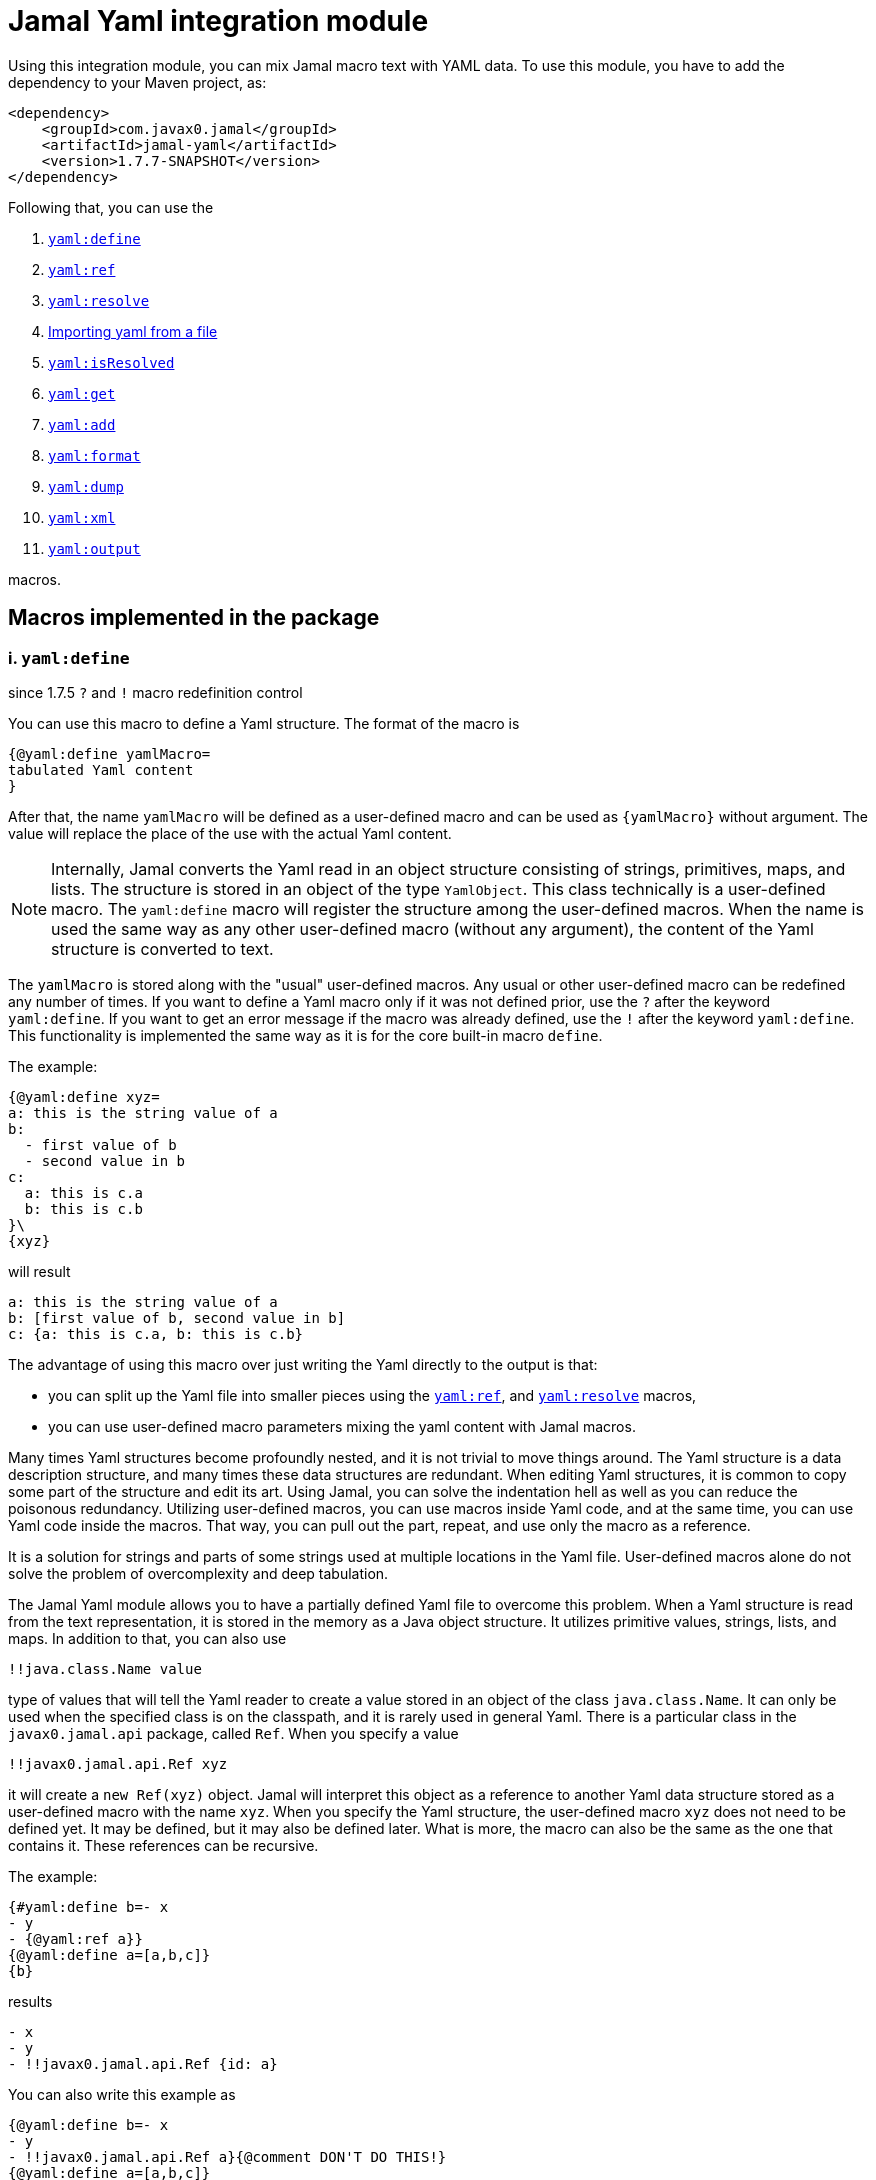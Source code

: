 = Jamal Yaml integration module




Using this integration module, you can mix Jamal macro text with YAML data.
To use this module, you have to add the dependency to your Maven project, as:

[source,xml]
----
<dependency>
    <groupId>com.javax0.jamal</groupId>
    <artifactId>jamal-yaml</artifactId>
    <version>1.7.7-SNAPSHOT</version>
</dependency>
----

Following that, you can use the


. <<define,`yaml:define`>>
. <<ref,`yaml:ref`>>
. <<resolve,`yaml:resolve`>>
. <<import,Importing yaml from a file>>
. <<isResolved,`yaml:isResolved`>>
. <<get,`yaml:get`>>
. <<add,`yaml:add`>>
. <<format,`yaml:format`>>
. <<dump,`yaml:dump`>>
. <<xml,`yaml:xml`>>
. <<output,`yaml:output`>>


macros.

== Macros implemented in the package

[[define]]
=== i. `yaml:define`

since 1.7.5 `?` and `!` macro redefinition control

You can use this macro to define a Yaml structure.
The format of the macro is

[source]
----
{@yaml:define yamlMacro=
tabulated Yaml content
}
----

After that, the name `yamlMacro` will be defined as a user-defined macro and can be used as `{yamlMacro}` without argument.
The value will replace the place of the use with the actual Yaml content.

NOTE: Internally, Jamal converts the Yaml read in an object structure consisting of strings, primitives, maps, and lists.
The structure is stored in an object of the type `YamlObject`.
This class technically is a user-defined macro.
The `yaml:define` macro will register the structure among the user-defined macros.
When the name is used the same way as any other user-defined macro (without any argument), the content of the Yaml structure is converted to text.

The `yamlMacro` is stored along with the "usual" user-defined macros.
Any usual or other user-defined macro can be redefined any number of times.
If you want to define a Yaml macro only if it was not defined prior, use the `?` after the keyword `yaml:define`.
If you want to get an error message if the macro was already defined, use the `!` after the keyword `yaml:define`.
This functionality is implemented the same way as it is for the core built-in macro `define`.

The example:

[source]
----
{@yaml:define xyz=
a: this is the string value of a
b:
  - first value of b
  - second value in b
c:
  a: this is c.a
  b: this is c.b
}\
{xyz}
----

will result

[source]
----
a: this is the string value of a
b: [first value of b, second value in b]
c: {a: this is c.a, b: this is c.b}
----


The advantage of using this macro over just writing the Yaml directly to the output is that:

* you can split up the Yaml file into smaller pieces using the <<ref,`yaml:ref`>>, and <<resolve,`yaml:resolve`>> macros,

* you can use user-defined macro parameters mixing the yaml content with Jamal macros.

Many times Yaml structures become profoundly nested, and it is not trivial to move things around.
The Yaml structure is a data description structure, and many times these data structures are redundant.
When editing Yaml structures, it is common to copy some part of the structure and edit its art.
Using Jamal, you can solve the indentation hell as well as you can reduce the poisonous redundancy.
Utilizing user-defined macros, you can use macros inside Yaml code, and at the same time, you can use Yaml code inside the macros.
That way, you can pull out the part, repeat, and use only the macro as a reference.

It is a solution for strings and parts of some strings used at multiple locations in the Yaml file.
User-defined macros alone do not solve the problem of overcomplexity and deep tabulation.

The Jamal Yaml module allows you to have a partially defined Yaml file to overcome this problem.
When a Yaml structure is read from the text representation, it is stored in the memory as a Java object structure.
It utilizes primitive values, strings, lists, and maps.
In addition to that, you can also use

[source,yaml]
----
!!java.class.Name value
----

type of values that will tell the Yaml reader to create a value stored in an object of the class `java.class.Name`.
It can only be used when the specified class is on the classpath, and it is rarely used in general Yaml.
There is a particular class in the `javax0.jamal.api` package, called `Ref`.
When you specify a value

[source,yaml]
----
!!javax0.jamal.api.Ref xyz
----

it will create a `new Ref(xyz)` object.
Jamal will interpret this object as a reference to another Yaml data structure stored as a user-defined macro with the name `xyz`.
When you specify the Yaml structure, the user-defined macro `xyz` does not need to be defined yet.
It may be defined, but it may also be defined later.
What is more, the macro can also be the same as the one that contains it.
These references can be recursive.

The example:
[source]
----
{#yaml:define b=- x
- y
- {@yaml:ref a}}
{@yaml:define a=[a,b,c]}
{b}
----

results

[source]
----
- x
- y
- !!javax0.jamal.api.Ref {id: a}
----


You can also write this example as

[source]
----
{@yaml:define b=- x
- y
- !!javax0.jamal.api.Ref a}{@comment DON'T DO THIS!}
{@yaml:define a=[a,b,c]}
{b}
----

resulting in the same output

[source]
----
- x
- y
- !!javax0.jamal.api.Ref {id: a}
----


NOTE: You can notice that the macro `a` referenced from `b` is defined later than `b`.

Having these references with Jamal specific class types is of no general use.
Their value is that Jamal can resolve them by converting the references to the content of the named macro.
When you invoke the built-in macro `yaml:resolve`, these references will be replaced with their actual value.

The same example as above, but resolving the Yaml macro before using it

[source]
----
{#yaml:define b=- x
- y
- {@yaml:ref a}}
{@yaml:define a=[a,b,c]}
{@yaml:resolve b}
{b}
----

will result

[source]
----
- x
- y
- [a, b, c]
----


When you invoke `yaml:resolve`, all the referenced Yaml macros have to be defined.

Using this reference possibility, you can have several small Yaml fragments possibly referencing each others using the `!!javax0.jamal.api.Ref`.
When the small segments are done, you can apply `yaml:resolve` on the root one and create the output.

[NOTE]
====
When processing Yaml input, you can use the `{` and `}` characters as macro opening and macro closing strings.
When you edit a Yaml file, you do not usually use the JSON-compatible `{ ... }` format for mapped values.
However, when you use a user-defined, named Yaml content, like `{yamlMacro}`, it is likely to happen that the underlying rendering will generate a textual representation of the Yaml data, which contains `{` and `}` characters.
The values of the user-defined macros are evaluated after they were dereferenced.
The Yaml macros are exempt from this.
These user defined macros are defined verbatim, like a normal user defined macro was defined using the `~` character after the `define` keyword.
The evaluation is not needed because Yaml data hardly ever contain Jamal macros to be processed.
The `{` and `}` characters may also cause a problem for Jamal.
Precisely, it would interpret the first identifier following the `{` character as a user-defined macro.
It will not find it.
Even if it found it, it would not likely to properly evaluate.

One solution to this problem is to use a different opening and closing string that does not appear inside the Yaml output.
If you can find one for your application, you can go for it.
Usually, you cannot guarantee that none of the string fields will contain the macro opening string.
The safe solution is that these macros are defined my the Yaml built-in macros as verbatim.
If you need to evaluate the content of the Yaml structure with embedded macros you have to use the `{!yamlMacro}` format.

For more information on macro evaluation order, see the core documentation of Jamal.
====

[[ref]]
=== ii. `yaml:ref`


Use this macro to reference another Yaml definition.
The implementation of a reference is an object, instance of the class `javax0.jamal.api.Ref`.
It, however, is a Java-specific way.
You can reference another user defined Yaml definition in the form:

[source]
----
{@yaml:define x=
a: this is a string
b: !!javax0.jamal.api.Ref xyz}
----

It is more readable if you write:

[source]
----
{#yaml:define x=
a: this is a string
b: {@yaml:ref xyz}}
----

NOTE: In this case, the `{\#yaml:define...}` macro starts with the `#` character because the macro `{@yaml:ref...}`, inside it, has to be evaluated.

There is no guarantee that the implementation to reference another named, user-defined Yaml fragment will be compatible with the current implementation.
Using the `yaml:ref` macro is the safe approach because it will always generate the Yaml reference sequence recognized by `yaml:resolve`.

[[resolve]]
=== iii. `yaml:resolve`


Use this macro to resolve one or more user-defined Yaml macro.

The format of the macro is

[source]
----
{@yaml:resolve macroName1, macroName2, ..., macroNameX}
----


User-defined Yaml macros created using the <<define,`yaml:define`>> or <<import,`yaml:import`>> macros may reference other user-defined Yaml macros.
When you invoke the macro `yaml:resolve`, it will replace the references in the Yaml macro content with the content of the Yaml macro it references.
The resolving process is recursive.
If there are any references in the referenced Yaml macro, it will also be resolved.
After resolving a macro `xyz` that references the macro `aqt`, the macro `aqt` will also be resolved.
In some rare cases, this should not happen.
If the referenced Yaml macros should not de resolved, then the option `yamlReferenceClone` should be set using the macro `{@option yamlReferenceClone}`.
This option also has a local parameter alias, `clone`, that can be used between `(` and `)` as a macro option.

The example

[source]
----
{@yaml:define a=[ a, b ,c ]}
{#yaml:define aqt=z: {@yaml:ref a}}
{#yaml:define xyz=
a: 1
b: 3
c: {@yaml:ref aqt}}
{@yaml:resolve (clone) xyz}
Resolved:
{xyz}
Not resolved:
{aqt}
----

will result

[source]
----
Resolved:
a: 1
b: 3
c:
  z: [a, b, c]

Not resolved:
z: !!javax0.jamal.api.Ref {id: a}
----


This process will not change the value of the macro `aqt`.
In this case, the resolving process will create a copy of the referenced macro, and it will resolve the copy recursively.
That way, `xyz` is still fully resolved and ready to be used.

The same example doing the resolve without the `clone` option, however

[source]
----
{@yaml:define a=[ a, b ,c ]}
{#yaml:define aqt=z: {@yaml:ref a}}
{#yaml:define xyz=
a: 1
b: 3
c: {@yaml:ref aqt}}
{@yaml:resolve xyz}
Resolved:
{xyz}
Also resolved:
{aqt}
----

will result

[source]
----
Resolved:
a: 1
b: 3
c:
  z: [a, b, c]

Also resolved:
z: [a, b, c]
----


NOTE: When a macro is resolved, it will remember that it was already resolved and will not execute the resolve process anymore.
It also means that calling `yaml:resolve` with the `clone` option on `xyz` and then calling it again without it will not resolve the referenced `aqt`.
Unless you have a specific need, use the `yaml:resolve` macro without cloning.

There is another option that alters the behaviour of the resolving process.
This is `yamlResolveCopy` with the alias `copy`.
This option creates a copy of the referenced structures, cloned or not.
To understand this we can have a look at the following example:

[source]
----
{@yaml:define a=[ a, b ,c ]}
{#yaml:define aqt=z: {@yaml:ref a}
y: {@yaml:ref a}
}
{@yaml:resolve aqt}
{aqt}
----

will result

[source]
----
z: &id001 [a, b, c]
y: *id001
----


When the underlying Snake Yaml library generates the text format of the Yaml data it realizes that both `z` and `y` fields refer to the same object.
Thus SnakeYaml generates a label, something like `&id001` at the first occurrence and instead of repeating the same structure it on second occasion it only references that as `*id001`.
The resolving process can circumvent this creating a copy for every reference.

[source]
----
{@yaml:define a=[ a, b ,c ]}
{#yaml:define aqt=z: {@yaml:ref a}
y: {@yaml:ref a}
}
{@yaml:resolve (copy) aqt}
{aqt}
----

will result

[source]
----
z: [a, b, c]
y: [a, b, c]
----


Note that `copy` and `clone` are not the same.
You can use the `clone` option together or without `copy` and also the other way around.
The implementation of copy resolution can handle recursive data structures and it will generate references into the output.

For example

[source]
----
{#yaml:define a=[ a, b ,c, {@yaml:ref a}]}
{@yaml:resolve (copy clone) a}
{a}
----

works as expected

[source]
----
&id001
- a
- b
- c
- *id001
----


However, when trying to resolve the following:

[source]
----
{#yaml:define a=[ a, b ,c, {@yaml:ref a}, {@yaml:ref a}]}
{@try! {@yaml:resolve (copy clone) a}}
{a}
----

then the result is

[source]
----
Jamal source seems to have infinite recursion
- a
- b
- c
- !!javax0.jamal.api.Ref {id: a}
- !!javax0.jamal.api.Ref {id: a}
----


Here we got an error message from the macro `try`, and the Yaml structure stored in `a` remained unresolved.

[[Import]]
==== iv. Importing yaml from a file

There is no import macro to read Yaml formatted data from a file.
If you want to read data from a file, you should combine the `yaml:define` and the core `include` macros.
For example, there is a resource file `src/test/resources/sample.yaml` in the project where this documentation is compiled.
It ren be referenced from the test execution, which also converts this document as `res:sample.yaml`.
The content of this file is

[source]
----
# this is a sample Yaml file that the test TestImport.jyt imports
# note that this file is a pure YAML file and no Jamal macros are in it
&id
a: this is a
b: this is b
c:
  - 1
  - 2
  - 3
  - 5
q: *id
----

You can use the following structure to read it from the file and assign the Yaml data to the macro `aqt`:

[source]
----
{#yaml:define aqt={@include [verbatim] res:sample.yaml}}
{aqt}
----

which will result

[source]
----
&id001
a: this is a
b: this is b
c: [1, 2, 3, 5]
q: *id001
----


The file has to be a Yaml formatted file, and it should not contain any Jamal macro.
(If it does, it will be treated as raw data and will not be macro processed by Jamal.)
If you want to read a Jamal formatted Yaml file, you must include it using the core `include` macro without the `[verbatim]` option.

NOTE: The built-in core macros use the `[` and `]` characters to enclose the options.
Other packages usually use `(` and `)`.

The file `src/test/resources/sample.yaml.jam` contains Jamal macros:

[source]
----
# this is a sample Yaml file that the test TestImport imports
# note that this file is a pure YAML file and no Jamal macros are in it
# contains user defined macro reference `a`
&id
a: this is {a}
b: this is b
c:
  - 1
  - 2
  - 3
  - 5
q: *id
----

You can include it with evaluation using the following macro sequence.

[source]
----
{@define a=wuff wuff}
{#yaml:define h={@include res:sample.yaml.jam}}
{h}
----

which will result:

[source]
----
&id001
a: this is wuff wuff
b: this is b
c: [1, 2, 3, 5]
q: *id001
----


[[isResolved]]
=== v. `yaml:isResolved`


The macro `yaml:isResolved` results `true` or `false` if the Yaml macro given as argument is eihter resolved or not.
The syntax of the macro is

[source]
----
{@yaml:isResolved macro_name}
----

Example:

[source]
----
{@yaml:define a=
a: this is a
b: this is b
}
{@yaml:isResolved a}
{@yaml:resolve a}\
{@yaml:isResolved a}
----

results

[source]
----
false
true
----


Note that the example Yaml structure does not need resolution.
This macro does not test the structure.
It simply tells that the structure went through the resolve process or not.

Usually there is narrow use of this macro.
There is no penalty invoking <<resolve,`yaml:resolve`>> on a structure that was already resolved.
The macro resolve does not re-run the resolution process for a structure that was already resolved.
Other macros that need resolved structures automatically invoke resolving.

[[get]]
=== vi. `yaml:get`


This macro will fetch one value from a Yaml structure.
This can be useful when you want to document some configuration or other data structure that is present as a Yaml file in your project.
In that case you can import the Yaml structure into your Jamal document and refer individual values in it.
The format of the macro is:

[source]
----
{@yaml:get (from=yamlMacro) OGNL-PATH}
----

The option `from` names a Yaml user defined macro, where the Yaml structure was loaded.
It can also be defined outside as a user defined macro of the name `yamlDataSource`.
This is useful when you want to retrieve multiple values from the same data structure.

The `OGNL-PATH` is a Object Graph Navigation Library Path.
The functionality to fetch a value is implemented using the Apache Commons OGNL library.
For more information about the OGNL language visit the web site https://commons.apache.org/proper/commons-ognl/index.html.

When getting a value out of a Yaml user defined macro the macro will automatically be resolved.
The resolution can be cloning or in-place.
To control the resolution process the same options can be used as for the <<resolve,`yaml:resolve`>> macro.

===== Examples

[source]
----
{@yaml:define a=
a: alma
b:
  c: 3
  d:
    - 1
    - 2
    - q:
        h: deep h}
{@yaml:get (from=a) b.d[2].q.h}
----

will result

[source]
----
deep h
----


[[add]]
=== vii. `yaml:add`


The macro `yaml:add` can modify an already parsed Yaml data structure.
You can add elements to lists or maps inside the Yaml structure.
The syntax of the macro is

[source]
----
{@yaml:add options
yaml data structure
}
----

The yaml data structure is the textual representation of the Yaml data to be hooked on the already existing data structure.
The options present on the same line as the macro keyword `yaml:add` and the yaml data structure starts on the second line.
The possible options are:

* `yamlDataTarget` (alias `to`) must be specified and should define the point where the new data structure is added.
The keyword `yamlDataTarget` can also be a user defined macro.
The alias `to` can only be used in the macro use.
Using `yamlDataTarget` defined as a user-defined macro makes sense when there are several additions to the same point.
The format of the option is `macroName.ognl expression`.
The name of the macro that holds the current data structure to be modified is at the start of the `to` string.
It is separated by a `.` dot character from the Ognl expression that identifies the part of the structure to be modified.
If there is no `.` in this parameter then the root of the structure is used.

* `key` should only be specified when adding new data to a `Map`.
The value of this option will be the key used in the `Map`.
If data with the key already exists it will be overwritten.
It is an error to specify a `key` when adding value to a data point, which is a list.

* `flat` or `flatten` will decompose the Yaml structure before adding to the data point in the original yaml.
Adding values to a `Map` then the top level of the Yaml structure to be added also has to be `Map`.
Adding values to a `List` then the top level of the Yaml structure to be added also has to be `List`.
Adding a `Map` this way the key value pairs of the map will be added to the original Yaml map.
Adding a `List` this way the values of the list will be appended to the original Yaml list.
When this option is specified it is an error to specify any `key` since in this case the keys of the map will be used.

==== Examples

===== Adding a value to the top level Map

This example adds a new value to the root of the Yaml structure.

[source]
----
{@yaml:define a=
a: this is a simple Yaml with a top level Map
}
{@yaml:add to=a key=b
this is the value to be added to yaml structure a
}
{a}
----

will result:

[source]
----
{a: this is a simple Yaml with a top level Map, b: this is the value to be added to
    yaml structure a}
----


===== Adding element to a Map in the Yaml structure

In this example the value is added to the value of the map from the top level named `b`.

[source]
----
{@yaml:define a=
a: this is a simple Yaml with a top level Map
b: {}
}
{@yaml:add to=a.b key=c
this is the value to be added to yaml structure a
}
{a}
----

will result:

[source]
----
a: this is a simple Yaml with a top level Map
b: {c: this is the value to be added to yaml structure a}
----


===== Using flat to add multiple elements to a Map

This example will add multiple elements to a map inside the yaml structure.

[source]
----
{@yaml:define docker=
version: "3.6"
services:
  jamal-mongodb:
    build:
      args:
        dump_dir: dump
      context: ./config-dev/mongodb
    container_name: zrch-mongodb
    environment:
      - TZ=Europe/Zurich
    image: zrch/mongodb:1.0.1-dev
    labels:
      com.javax0.jamal.description: "Persistence service."
      com.javax0.jamal.is-production: "false"
    ports:
      - "27017:27017"
}
{@yaml:add to=docker.services["jamal-mongodb"].labels flat
com.javax0.jamal.title: "Non-relational DB Instance"
com.javax0.jamal.sizing: 1000
com.javax0.jamal.nodeType: primary
}
{docker}
----

will result:

[source]
----
version: '3.6'
services:
  jamal-mongodb:
    build:
      args: {dump_dir: dump}
      context: ./config-dev/mongodb
    container_name: zrch-mongodb
    environment: [TZ=Europe/Zurich]
    image: zrch/mongodb:1.0.1-dev
    labels: {com.javax0.jamal.description: Persistence service., com.javax0.jamal.is-production: 'false',
      com.javax0.jamal.title: Non-relational DB Instance, com.javax0.jamal.sizing: 1000,
      com.javax0.jamal.nodeType: primary}
    ports: ['27017:27017']
----


===== Adding elements to an array

This example adds one element to an array.
The added element itself is an array.
It is not flattened

[source]
----
{@yaml:define a=
- this is a simple Yaml with a top level Map
- kukuruc
}
{@yaml:add to=a
- this is one element
- this is the second element}
{a}
----

will result:

[source]
----
- this is a simple Yaml with a top level Map
- kukuruc
- [this is one element, this is the second element]
----


If we use flattening we get different result

[source]
----
{@yaml:define a=
- this is a simple Yaml with a top level Map
- kukuruc
}
{@yaml:format flowStyle=BLOCK}
{@yaml:add to=a flatten
- this is one element
- this is the second element
}
{a}
----

will result:

[source]
----
- this is a simple Yaml with a top level Map
- kukuruc
- this is one element
- this is the second element
----


[[format]]
=== viii. `yaml:format`


This macro can be used to set the options for Snake Yaml.
The format of the macro is

[source]
----
{@yaml:format options}
----

The options of the macro are

* `allowUnicode`
 specify whether to emit non-ASCII printable Unicode characters.
* `canonical`
 force the emitter to produce a canonical YAML document.
* `explicitEnd`
 force to add `...` at the end of the Yaml data
* `explicitStart`
 force to ass `---` at the start of the yaml data
* `prettyFlow`
 instruct the output to follow pretty flow
* `splitLines`
 instruct the output to split too long lines
* `defaultFlowStyle`
 the flow style can be `FLOW`, `BLOCK` or `AUTO`
* `defaultScalarStyle`
 the scalar style can be `DOUBLE_QUOTED`, `SINGLE_QUOTED`, `LITERAL`, `FOLDED`, or `PLAIN`,
* `lineBreak`
 the output line break can be `WIN`, `MAC`, or `UNIX`
* `indent`
 sets the indentation size, should be max 10
* `indicatorIndent`
* `width`
 sets the desired width



Each of these options have a `setXXX` counterpart in SnakeYaml `DumperOption` class.
``setXXX`` methods with boolean argument need boolean option in this macro.
Similarly, methods with in argument need integer options.
Those options that have an enum `setXXX` counterpart should use the name of the individual enum values.

==== Examples

In these example we will use the yaml structure:

[source]
----
{@yaml:define yaml=
a: this is a é•
b: this is b
bb:
  h:
    z:
      t: t34 panzer
c:
- 1
- 2
- |
  this is
    a multi
  line
  string with one fairly long line that will be split 0000000000 1111111111 2222222222 3333333333 4444444444 5555555555 66666666666
k: 3
h: [1,2,3]
}
{@yaml:format}{@comment this is resetting all previous formatting}
{yaml}
----

It prints as the following without specifying any format:

[source]
----
a: "this is a \xe9\u2022"
b: this is b
bb:
  h:
    z: {t: t34 panzer}
c:
- 1
- 2
- |
  this is
    a multi
  line
  string with one fairly long line that will be split 0000000000 1111111111 2222222222 3333333333 4444444444 5555555555 66666666666
k: 3
h: [1, 2, 3]
----


===== Allow Unicode

`allowUnicode` instructs the snake yaml output to include the unicode characters into the output instead of using escape sequences in string.

[source]
----
{@yaml:format allowUnicode}
{yaml}
----

[source]
----
a: this is a é•
b: this is b
bb:
  h:
    z: {t: t34 panzer}
c:
- 1
- 2
- |
  this is
    a multi
  line
  string with one fairly long line that will be split 0000000000 1111111111 2222222222 3333333333 4444444444 5555555555 66666666666
k: 3
h: [1, 2, 3]
----


===== Canonical

The option `canonical` instructs snake yaml to output the structure in a canonical format.

[source]
----
{@yaml:format canonical}
{yaml}
----

[source]
----
---
!!map {
  ? !!str "a"
  : !!str "this is a \xe9\u2022",
  ? !!str "b"
  : !!str "this is b",
  ? !!str "bb"
  : !!map {
    ? !!str "h"
    : !!map {
      ? !!str "z"
      : !!map {
        ? !!str "t"
        : !!str "t34 panzer",
      },
    },
  },
  ? !!str "c"
  : !!seq [
    !!int "1",
    !!int "2",
    !!str "this is\n  a multi\nline\nstring with one fairly long line that will be split 0000000000 1111111111 2222222222 3333333333 4444444444 5555555555 66666666666\n",
  ],
  ? !!str "k"
  : !!int "3",
  ? !!str "h"
  : !!seq [
    !!int "1",
    !!int "2",
    !!int "3",
  ],
}
----


===== Explicit Start and End

The option `explicitStart` and `explicitEnd` instructs snake yaml to output the starting `---` and ending `...` characters.

[source]
----
{@yaml:format explicitEnd explicitStart}
{yaml}
----

[source]
----
---
a: "this is a \xe9\u2022"
b: this is b
bb:
  h:
    z: {t: t34 panzer}
c:
- 1
- 2
- |
  this is
    a multi
  line
  string with one fairly long line that will be split 0000000000 1111111111 2222222222 3333333333 4444444444 5555555555 66666666666
k: 3
h: [1, 2, 3]
...
----


===== prettyFlow

The option `prettyFlow` instructs snake yaml to output the yaml structure in pretty flow.

[source]
----
{@yaml:format prettyFlow}
{yaml}
----

[source]
----
a: "this is a \xe9\u2022"
b: this is b
bb:
  h:
    z: {
      t: t34 panzer
    }
c:
- 1
- 2
- |
  this is
    a multi
  line
  string with one fairly long line that will be split 0000000000 1111111111 2222222222 3333333333 4444444444 5555555555 66666666666
k: 3
h: [
  1,
  2,
  3]
----


===== splitLines

The option `splitLines` instructs snake yaml to output the yaml structure in pretty flow.

[source]
----
{@yaml:format splitLines}
{yaml}
----

For some reason it does not split the lines

[source]
----
a: "this is a \xe9\u2022"
b: this is b
bb:
  h:
    z: {t: t34 panzer}
c:
- 1
- 2
- |
  this is
    a multi
  line
  string with one fairly long line that will be split 0000000000 1111111111 2222222222 3333333333 4444444444 5555555555 66666666666
k: 3
h: [1, 2, 3]
----


===== Flow Style

[source]
----
{@yaml:format flowStyle=FLOW}
FLOW
{yaml}
{@yaml:format flowStyle=BLOCK}
BLOCK
{yaml}
{@yaml:format flowStyle=AUTO}
AUTO
{yaml}
----

[source]
----
FLOW
{a: "this is a \xe9\u2022", b: this is b, bb: {h: {z: {t: t34 panzer}}}, c: [1, 2, "this is\n  a multi\nline\nstring with one fairly long line that will be split 0000000000 1111111111 2222222222 3333333333 4444444444 5555555555 66666666666\n"], k: 3, h: [1, 2, 3]}


BLOCK
a: "this is a \xe9\u2022"
b: this is b
bb:
  h:
    z:
      t: t34 panzer
c:
- 1
- 2
- |
  this is
    a multi
  line
  string with one fairly long line that will be split 0000000000 1111111111 2222222222 3333333333 4444444444 5555555555 66666666666
k: 3
h:
- 1
- 2
- 3


AUTO
a: "this is a \xe9\u2022"
b: this is b
bb:
  h:
    z: {t: t34 panzer}
c:
- 1
- 2
- |
  this is
    a multi
  line
  string with one fairly long line that will be split 0000000000 1111111111 2222222222 3333333333 4444444444 5555555555 66666666666
k: 3
h: [1, 2, 3]
----


===== Scalar Style

[source]
----
{@yaml:format scalarStyle=DOUBLE_QUOTED}
DOUBLE_QUOTED
{yaml}
{@yaml:format scalarStyle=SINGLE_QUOTED}
SINGLE_QUOTED
{yaml}
{@yaml:format scalarStyle=LITERAL}
LITERAL
{yaml}
{@yaml:format scalarStyle=FOLDED}
FOLDED
{yaml}
{@yaml:format scalarStyle=PLAIN}
PLAIN
{yaml}
----

[source]
----
DOUBLE_QUOTED
"a": "this is a \xe9\u2022"
"b": "this is b"
"bb":
  "h":
    "z":
      "t": "t34 panzer"
"c":
- !!int "1"
- !!int "2"
- "this is\n  a multi\nline\nstring with one fairly long line that will be split 0000000000 1111111111 2222222222 3333333333 4444444444 5555555555 66666666666\n"
"k": !!int "3"
"h":
- !!int "1"
- !!int "2"
- !!int "3"


SINGLE_QUOTED
'a': "this is a \xe9\u2022"
'b': 'this is b'
'bb':
  'h':
    'z':
      't': 't34 panzer'
'c':
- !!int '1'
- !!int '2'
- "this is\n  a multi\nline\nstring with one fairly long line that will be split 0000000000 1111111111 2222222222 3333333333 4444444444 5555555555 66666666666\n"
'k': !!int '3'
'h':
- !!int '1'
- !!int '2'
- !!int '3'


LITERAL
"a": "this is a \xe9\u2022"
"b": |-
  this is b
"bb":
  "h":
    "z":
      "t": |-
        t34 panzer
"c":
- !!int |-
  1
- !!int |-
  2
- |
  this is
    a multi
  line
  string with one fairly long line that will be split 0000000000 1111111111 2222222222 3333333333 4444444444 5555555555 66666666666
"k": !!int |-
  3
"h":
- !!int |-
  1
- !!int |-
  2
- !!int |-
  3


FOLDED
"a": "this is a \xe9\u2022"
"b": >-
  this is b
"bb":
  "h":
    "z":
      "t": >-
        t34 panzer
"c":
- !!int >-
  1
- !!int >-
  2
- >
  this is
    a multi
  line

  string with one fairly long line that will be split 0000000000 1111111111 2222222222 3333333333 4444444444 5555555555 66666666666
"k": !!int >-
  3
"h":
- !!int >-
  1
- !!int >-
  2
- !!int >-
  3


PLAIN
a: "this is a \xe9\u2022"
b: this is b
bb:
  h:
    z: {t: t34 panzer}
c:
- 1
- 2
- |
  this is
    a multi
  line
  string with one fairly long line that will be split 0000000000 1111111111 2222222222 3333333333 4444444444 5555555555 66666666666
k: 3
h: [1, 2, 3]
----


===== Indenting

[source]
----
{@yaml:format indent=5}
{yaml}
----

[source]
----
a: "this is a \xe9\u2022"
b: this is b
bb:
     h:
          z: {t: t34 panzer}
c:
- 1
- 2
- |
     this is
       a multi
     line
     string with one fairly long line that will be split 0000000000 1111111111 2222222222 3333333333 4444444444 5555555555 66666666666
k: 3
h: [1, 2, 3]
----


===== Width

[source]
----
{@yaml:format width=20}
{yaml}
----

[source]
----
a: "this is a \xe9\u2022"
b: this is b
bb:
  h:
    z: {t: t34 panzer}
c:
- 1
- 2
- |
  this is
    a multi
  line
  string with one fairly long line that will be split 0000000000 1111111111 2222222222 3333333333 4444444444 5555555555 66666666666
k: 3
h: [1, 2, 3]
----


[[dump]]
=== ix. `yaml:dump`


The macro `yaml:dump` can dump the Yaml data structure to a file.
The format of the macro is

[source]
----
{@yaml:dump yamlMacro to file_name}
----

where `yamlMacro` is the name of the macro that holds the Yaml data structure.
`file_name` is the name of the file where the Yaml formatted content is to be written.
The `to` separating them is a keyword to ease readability.
The following structure presents an example:

[source]
----
{@yaml:define x=[a,b,c]}
{@yaml:dump x to ./target/dump.yaml}
{@include [verbatim] ./target/dump.yaml}
----

will result

[source]
----
[a, b, c]
----


There is no reason to dump an unresolved structure into a file.
If the macro to be dumped to the file was not yet resolved, it will be resolved.
The resolution process will be in-place unless the option `yamlResolveClone` (alias `clone`) is used before the name of the macro between `(` and `)` characters.

[source]
----
{@yaml:dump (clone) x to ./target/dump.yaml}
----


[[xml]]
=== x. `yaml:xml`


The macro `yaml:xml` converts a Yaml structure to XML format.
The format of the macro is:

[source]
----
{@yaml:xml (options) yamlMacroName}
----

Here `yamlMacroName` is the name of a Yaml macro that was defined using `yaml:define`.
Before converting, the Yaml structure will be resolved in case it was not resolved yet.
For this the options `clone` and `copy` can be specified.
For more information in these options see the macro documentation of `yaml:resolve`.

In addition to these options you can use the options

* `yamlXmlTopTag` (alias `tag`) can specify the name of the top level tag of the XML.
The default value is `xml`

* `yamlXmlAttributes` (alias `attributes`) can specify extra attributes for the top level XML tag.
The default value is not to specify any attribute for the top level tag.

The maps from the Yaml structure the (key,value) elements will be converted to the XML

[source,xml]
----
<key>value</key>
----

structure.

Here `value` can be another map, a list or something else represented as a string.
For example:

[source]
----
{@yaml:define z=
tagValues:
  a: 1
  b: 2
  c: 3}
{#xmlFormat {@yaml:xml (tag="tag" attributes="a=\"53\"")z}}
----

will be converted to

[source]
----
<?xml version="1.0" encoding="UTF-8" standalone="no"?>
<tag a="53">
    <tagValues>
        <a>1</a>
        <b>2</b>
        <c>3</c>
    </tagValues>
</tag>
----


You can also specify attributes, use of CDATA and tag names for list elements using special classes.
Jamal contains five classes, which can be referred to in Yaml files, and they are treated special during the XML conversion.
When referring to the class it has to use the fully qualified class name with the `!!` prefix as in the list below.

* `!!javax0.jamal.api.Xml$ATTR` will be used as an attribute for the tag containing this object.
When the containing object is a map, the `ATTR` object can be a simple string, or it can be a map.
When the `ATTR` is a simple string, the key of it will be used as attribute name.
If the `ATTR` object is a member of an array then it can only be a map.
When the `ATTR` object is a map then the keys and values will be used as attribute keys and values.
You have to use this form in a map if the name of the attribute is the same as one of the content keys.

* `!!javax0.jamal.api.Xml$TEXT` will be used as the text value for the tag containing this object.
In an ordinary situation this just happens when you specify a string.
In those cases there is no need for this class.
It is only needed when you specified an attribute for some object using an `ATTR` for an object, which is supposed to be a text.
To use the `ATTR` you had to specify the object as a Map already containing a key with the attribute.
When the conversion sees the `TEXT` object it knows that it must treat this Map as a special one and should convert it to a simple tag with a text content.
If you use this object type it has to be the last in the map.
Any further keys will result error.

* `!!javax0.jamal.api.Xml$CDATATEXT` is the same as the `TEXT`, but it will also enclose the text as CDATA.

* `!!javax0.jamal.api.Xml$CDATA` will instruct the converter to convert the actual node to CDATA.

* `!!javax0.jamal.api.Xml$TAG` can specify a TAG name for the list members.
The default behaviour is that a list will be converted to a `<As><A></A><A></A>...</As>` structure.
Here `As` is the plural form of a word, like `dependencies`.
The conversion will calculate the singular in the very simple way chopping off the last character.
In the example case it will be `dependencie`, which is eventually wrong.
To save the day a object `TAG` can be used.
The value of this object will be used as the tag for the list elements.
The `TAG` object can be interleaved with `ATTR` objects, but it should never be specified twice for the same list and it always should preceed the first "real" list member.
You MUST use a `TAG` if the enclosing object tag is a single character.

You can find examples of the use of these classes in the file link:/jamal-test/src/test/resources/javax0/jamal/test/yaml/TestXml.jyt[TestXml.jyt]

[source]
----
{@yaml:define z=
tagValues:
- a
- b
- c}
{#xmlFormat {@yaml:xml z}}
----

will be converted to

[source]
----
<?xml version="1.0" encoding="UTF-8" standalone="no"?>
<xml>
    <tagValues>
        <tagValue>a</tagValue>
        <tagValue>b</tagValue>
        <tagValue>c</tagValue>
    </tagValues>
</xml>
----


The tag names in the list is the same as the one containing the list with the last character chopped off.
The convention is that map members that contain lists should be some plural nouns having an extra 's' at the end.

If a list element is a list itself then the iterated tag value will be the same as the enclosing one chopping off another character again.
For example:

[source]
----
{@yaml:define z=
tagValues:
- a
- [x, y, z, k]
- c}
{#xmlFormat {@yaml:xml (tag=tagV)z}}
----

will be converted to

[source]
----
<?xml version="1.0" encoding="UTF-8" standalone="no"?>
<tagV>
    <tagValues>
        <tagValue>a</tagValue>
        <tagValue>
            <tagValu>x</tagValu>
            <tagValu>y</tagValu>
            <tagValu>z</tagValu>
            <tagValu>k</tagValu>
        </tagValue>
        <tagValue>c</tagValue>
    </tagValues>
</tagV>
----


There is a limitation in the Yaml structure.
Yaml structures can be recursive but XML cannot be.
In case the Yaml structure is recursive or too deep (by default 300) then Jamal will stop the evaluation.

NOTE: This macro was introduced in Jamal version 1.7.5.
The version had a major bug that rendered this macro unusable.
Version 1.7.6 extended the conversion from Yaml to XML making it possible to use CDATA sections, spefify tag names for lists and to add attributes to tags.

[[output]]
=== xi. `yaml:output`


The macro `yaml:output` redefines the output of the Jamal processing.
The format of the macro is:

[source]
----
{@yaml:output yamlMacro}
----

Here the `yamlMacro` is the name of a Yaml macro to be rendered as the final output of the Jamal processing.
It has to be defined at the end of the processing.
It also means that this macro has to be on the top level in the macro hierarchy.
In other words, it has to be a global macro.

When this macro is used, the output of the Jamal processing will be the Yaml formatted structure of the data held in the macro `yamlMacro`.
If this macro contained references and was not yet resolved, then it will be resolved.
Since this is the last step processing the whole Jamal structure following the entire process, usually there is no need for cloning.
If for any reason there is need for cloning then the `clone` option may be used on the command.
The command also supports the `copy` option.